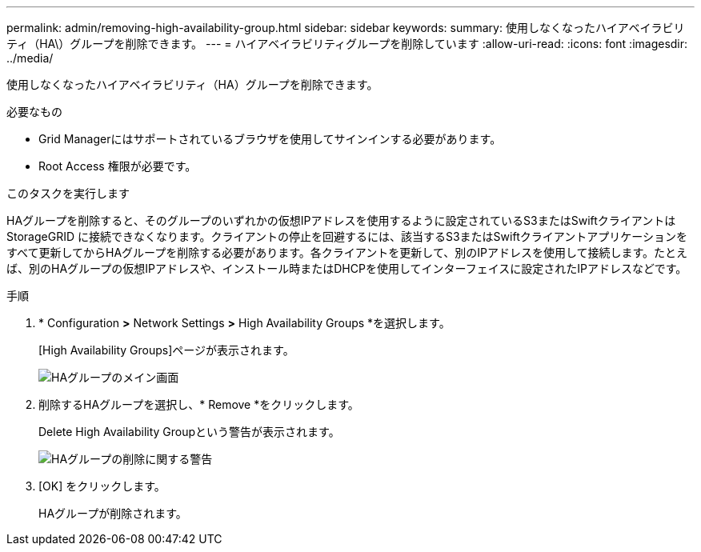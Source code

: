 ---
permalink: admin/removing-high-availability-group.html 
sidebar: sidebar 
keywords:  
summary: 使用しなくなったハイアベイラビリティ（HA\）グループを削除できます。 
---
= ハイアベイラビリティグループを削除しています
:allow-uri-read: 
:icons: font
:imagesdir: ../media/


[role="lead"]
使用しなくなったハイアベイラビリティ（HA）グループを削除できます。

.必要なもの
* Grid Managerにはサポートされているブラウザを使用してサインインする必要があります。
* Root Access 権限が必要です。


.このタスクを実行します
HAグループを削除すると、そのグループのいずれかの仮想IPアドレスを使用するように設定されているS3またはSwiftクライアントはStorageGRID に接続できなくなります。クライアントの停止を回避するには、該当するS3またはSwiftクライアントアプリケーションをすべて更新してからHAグループを削除する必要があります。各クライアントを更新して、別のIPアドレスを使用して接続します。たとえば、別のHAグループの仮想IPアドレスや、インストール時またはDHCPを使用してインターフェイスに設定されたIPアドレスなどです。

.手順
. * Configuration *>* Network Settings *>* High Availability Groups *を選択します。
+
[High Availability Groups]ページが表示されます。

+
image::../media/ha_groups_page_with_two_groups.png[HAグループのメイン画面]

. 削除するHAグループを選択し、* Remove *をクリックします。
+
Delete High Availability Groupという警告が表示されます。

+
image::../media/ha_group_remove_warning.png[HAグループの削除に関する警告]

. [OK] をクリックします。
+
HAグループが削除されます。


